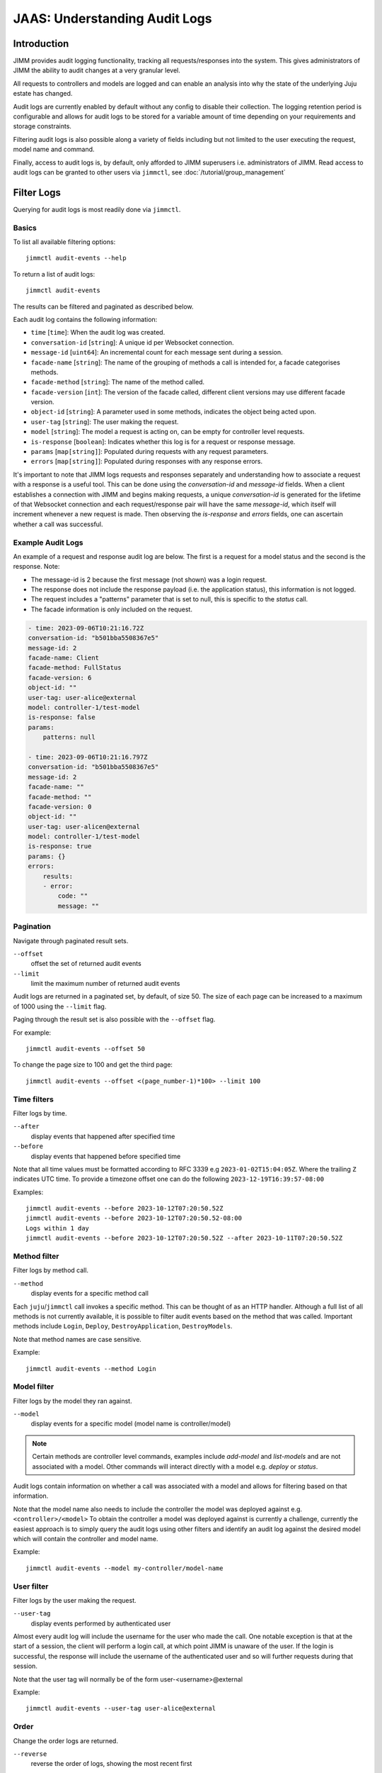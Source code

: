 JAAS: Understanding Audit Logs
==============================

Introduction
------------

JIMM provides audit logging functionality, tracking all requests/responses into the system.
This gives administrators of JIMM the ability to audit changes at a very granular level.

All requests to controllers and models are logged and can enable an analysis into why the state
of the underlying Juju estate has changed.

Audit logs are currently enabled by default without any config to disable their collection.
The logging retention period is configurable and allows for audit logs to be stored for a
variable amount of time depending on your requirements and storage constraints.

Filtering audit logs is also possible along a variety of fields including but not limited to the
user executing the request, model name and command.

Finally, access to audit logs is, by default, only afforded to JIMM superusers i.e. administrators of JIMM.
Read access to audit logs can be granted to other users via ``jimmctl``, see :doc:`/tutorial/group_management`

Filter Logs
-----------
Querying for audit logs is most readily done via ``jimmctl``.

Basics
~~~~~~

To list all available filtering options::

    jimmctl audit-events --help

To return a list of audit logs::

    jimmctl audit-events

The results can be filtered and paginated as described below.

Each audit log contains the following information:

- ``time`` [``time``]:               When the audit log was created.
- ``conversation-id`` [``string``]:  A unique id per Websocket connection.
- ``message-id`` [``uint64``]:       An incremental count for each message sent during a session.
- ``facade-name`` [``string``]:      The name of the grouping of methods a call is intended for, a facade categorises methods.
- ``facade-method`` [``string``]:    The name of the method called.
- ``facade-version`` [``int``]:      The version of the facade called, different client versions may use different facade version.
- ``object-id`` [``string``]:        A parameter used in some methods, indicates the object being acted upon.
- ``user-tag`` [``string``]:         The user making the request.
- ``model`` [``string``]:            The model a request is acting on, can be empty for controller level requests.
- ``is-response`` [``boolean``]:     Indicates whether this log is for a request or response message.
- ``params`` [``map[string]``]:      Populated during requests with any request parameters.
- ``errors`` [``map[string]``]:      Populated during responses with any response errors.

It's important to note that JIMM logs requests and responses separately and understanding 
how to associate a request with a response is a useful tool. This can be done using the `conversation-id` and `message-id` fields.
When a client establishes a connection with JIMM and begins making requests, a unique `conversation-id` is generated for 
the lifetime of that Websocket connection and each request/response pair will have the same `message-id`, which itself will
increment whenever a new request is made. Then observing the `is-response` and `errors` fields, one can ascertain whether 
a call was successful.

Example Audit Logs
~~~~~~~~~~~~~~~~~~

An example of a request and response audit log are below.
The first is a request for a model status and the second is the response.
Note:

- The message-id is 2 because the first message (not shown) was a login request.
- The response does not include the response payload (i.e. the application status), this information is not logged.
- The request includes a "patterns" parameter that is set to null, this is specific to the `status` call.
- The facade information is only included on the request.

.. code:: yaml

    - time: 2023-09-06T10:21:16.72Z
    conversation-id: "b501bba5508367e5"
    message-id: 2
    facade-name: Client
    facade-method: FullStatus
    facade-version: 6
    object-id: ""
    user-tag: user-alice@external
    model: controller-1/test-model
    is-response: false
    params:
        patterns: null 

    - time: 2023-09-06T10:21:16.797Z
    conversation-id: "b501bba5508367e5"
    message-id: 2
    facade-name: ""
    facade-method: ""
    facade-version: 0
    object-id: ""
    user-tag: user-alicen@external
    model: controller-1/test-model
    is-response: true
    params: {}
    errors:
        results:
        - error:
            code: ""
            message: ""

Pagination
~~~~~~~~~~

Navigate through paginated result sets.

``--offset``
    offset the set of returned audit events
``--limit``
    limit the maximum number of returned audit events

Audit logs are returned in a paginated set, by default, of size 50. 
The size of each page can be increased to a maximum of 1000 using the
``--limit`` flag.

Paging through the result set is also possible with the ``--offset`` flag.

For example::

    jimmctl audit-events --offset 50

To change the page size to 100 and get the third page::

    jimmctl audit-events --offset <(page_number-1)*100> --limit 100

Time filters
~~~~~~~~~~~~

Filter logs by time.

``--after``
    display events that happened after specified time
``--before``
    display events that happened before specified time

Note that all time values must be formatted according to RFC 3339 e.g ``2023-01-02T15:04:05Z``.
Where the trailing ``Z`` indicates UTC time. To provide a timezone offset
one can do the following ``2023-12-19T16:39:57-08:00``

Examples::

    jimmctl audit-events --before 2023-10-12T07:20:50.52Z
    jimmctl audit-events --before 2023-10-12T07:20:50.52-08:00
    Logs within 1 day
    jimmctl audit-events --before 2023-10-12T07:20:50.52Z --after 2023-10-11T07:20:50.52Z

Method filter
~~~~~~~~~~~~~

Filter logs by method call.

``--method``
    display events for a specific method call

Each ``juju``/``jimmctl`` call invokes a specific method. This can be thought of as an HTTP handler.
Although a full list of all methods is not currently available, it is possible to filter audit events based
on the method that was called. Important methods include ``Login``, ``Deploy``, ``DestroyApplication``, ``DestroyModels``.

Note that method names are case sensitive.

Example::

    jimmctl audit-events --method Login

Model filter
~~~~~~~~~~~~

Filter logs by the model they ran against.

``--model``
    display events for a specific model (model name is controller/model)

.. note::
    Certain methods are controller level commands, examples include `add-model` and `list-models` and are not associated with a model.
    Other commands will interact directly with a model e.g. `deploy` or `status`.

Audit logs contain information on whether a call was associated with a model and allows for filtering based on that information.

Note that the model name also needs to include the controller the model was deployed against e.g. ``<controller>/<model>``
To obtain the controller a model was deployed against is currently a challenge, currently the easiest approach is to simply query the 
audit logs using other filters and identify an audit log against the desired model which will contain the controller and model name.

Example::

    jimmctl audit-events --model my-controller/model-name

User filter
~~~~~~~~~~~

Filter logs by the user making the request.

``--user-tag``
    display events performed by authenticated user

Almost every audit log will include the username for the user who made the call.
One notable exception is that at the start of a session, the client will perform a login call, at
which point JIMM is unaware of the user. If the login is successful, the response will include the username
of the authenticated user and so will further requests during that session.

Note that the user tag will normally be of the form user-<username>@external

Example::

    jimmctl audit-events --user-tag user-alice@external

Order
~~~~~

Change the order logs are returned.

``--reverse``
    reverse the order of logs, showing the most recent first

By default, audit logs are shown in chronological order with the oldest events 
returned first.

Using the ``reverse`` flag will change the order to return the latest event in
the range first.


Log Retention
-------------

Log retention determines how long audit logs are stored before being purged. Because audit logs are stored in JIMM's
database, the size requirements for the database will grow over time. This can be managed by automatically purging
logs older than a certain date and will vary based on auditability needs.

This can be configured on the charm using the ``audit-log-retention-period-in-days`` config option. As the name implies,
this will determine the audit log retention period, in days. Audit logs currently get purged at 9 AM UTC daily.
Therefore, a value of e.g. 1 implies that all logs older than 1 day, from the time the cleanup triggers, will be purged.

Because the purge happens daily at a fixed time, there is some time in which logs older than the configured retention
period will be kept, at least until the next cleanup.

Purge Logs
----------

It is also possible to manually purge audit-logs.

This can be done with the ``jimmctl`` CLI and again only JIMM admins have rights to purge audit logs. In this case,
other users cannot be granted this permission.

``jimmctl purge-audit-logs <date>``

This command will purge audit logs from the database before the given date.
Note that the date format is flexible, accepting both a date or date and time.

Note that omitting the date will assume zero for the time, i.e. the start of that day.

Examples::

    jimmctl purge-audit-logs 2021-02-03
    jimmctl purge-audit-logs 2021-02-03T15:04:05Z

